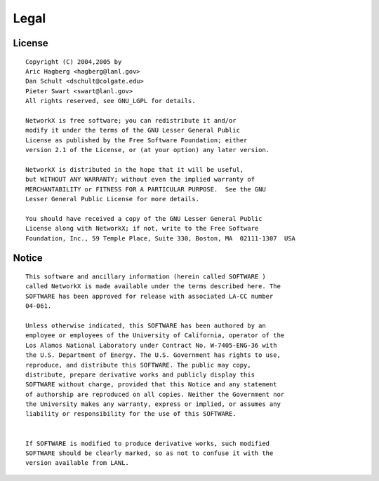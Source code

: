 Legal
=====

License
-------

::

   Copyright (C) 2004,2005 by 
   Aric Hagberg <hagberg@lanl.gov>
   Dan Schult <dschult@colgate.edu>
   Pieter Swart <swart@lanl.gov>
   All rights reserved, see GNU_LGPL for details.

   NetworkX is free software; you can redistribute it and/or
   modify it under the terms of the GNU Lesser General Public
   License as published by the Free Software Foundation; either
   version 2.1 of the License, or (at your option) any later version.

   NetworkX is distributed in the hope that it will be useful,
   but WITHOUT ANY WARRANTY; without even the implied warranty of
   MERCHANTABILITY or FITNESS FOR A PARTICULAR PURPOSE.  See the GNU
   Lesser General Public License for more details.

   You should have received a copy of the GNU Lesser General Public
   License along with NetworkX; if not, write to the Free Software
   Foundation, Inc., 59 Temple Place, Suite 330, Boston, MA  02111-1307  USA

Notice
------

::

   This software and ancillary information (herein called SOFTWARE )
   called NetworkX is made available under the terms described here. The
   SOFTWARE has been approved for release with associated LA-CC number
   04-061.

   Unless otherwise indicated, this SOFTWARE has been authored by an
   employee or employees of the University of California, operator of the
   Los Alamos National Laboratory under Contract No. W-7405-ENG-36 with
   the U.S. Department of Energy. The U.S. Government has rights to use,
   reproduce, and distribute this SOFTWARE. The public may copy,
   distribute, prepare derivative works and publicly display this
   SOFTWARE without charge, provided that this Notice and any statement
   of authorship are reproduced on all copies. Neither the Government nor
   the University makes any warranty, express or implied, or assumes any
   liability or responsibility for the use of this SOFTWARE.


   If SOFTWARE is modified to produce derivative works, such modified
   SOFTWARE should be clearly marked, so as not to confuse it with the
   version available from LANL.

